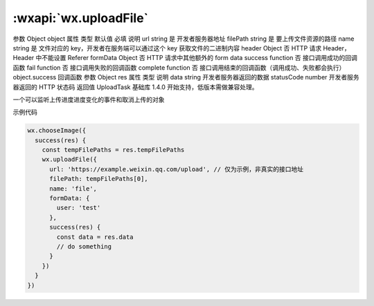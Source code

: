 :wxapi:`wx.uploadFile`
============================================

.. function:: wx.uploadFile(Object object)

   将本地资源上传到服务器。客户端发起一个 HTTPS POST 请求，其中 content-type 为 multipart/form-data。使用前请注意阅读相关说明。

参数
Object object
属性	类型	默认值	必填	说明
url	string		是	开发者服务器地址
filePath	string		是	要上传文件资源的路径
name	string		是	文件对应的 key，开发者在服务端可以通过这个 key 获取文件的二进制内容
header	Object		否	HTTP 请求 Header，Header 中不能设置 Referer
formData	Object		否	HTTP 请求中其他额外的 form data
success	function		否	接口调用成功的回调函数
fail	function		否	接口调用失败的回调函数
complete	function		否	接口调用结束的回调函数（调用成功、失败都会执行）
object.success 回调函数
参数
Object res
属性	类型	说明
data	string	开发者服务器返回的数据
statusCode	number	开发者服务器返回的 HTTP 状态码
返回值
UploadTask
基础库 1.4.0 开始支持，低版本需做兼容处理。

一个可以监听上传进度进度变化的事件和取消上传的对象

示例代码

.. code::

    wx.chooseImage({
      success(res) {
        const tempFilePaths = res.tempFilePaths
        wx.uploadFile({
          url: 'https://example.weixin.qq.com/upload', // 仅为示例，非真实的接口地址
          filePath: tempFilePaths[0],
          name: 'file',
          formData: {
            user: 'test'
          },
          success(res) {
            const data = res.data
            // do something
          }
        })
      }
    })
